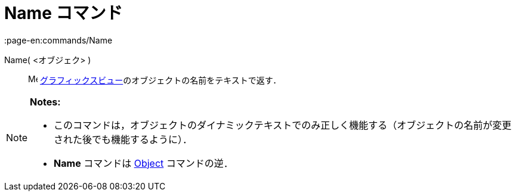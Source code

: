= Name コマンド
:page-en:commands/Name
ifdef::env-github[:imagesdir: /ja/modules/ROOT/assets/images]

Name( <オブジェク> )::
  image:16px-Menu_view_graphics.svg.png[Menu view graphics.svg,width=16,height=16]
  xref:/グラフィックスビュー.adoc[グラフィックスビュー]のオブジェクトの名前をテキストで返す．

[NOTE]
====

*Notes:*

* このコマンドは，オブジェクトのダイナミックテキストでのみ正しく機能する（オブジェクトの名前が変更された後でも機能するように）．
* *Name* コマンドは xref:/commands/Object.adoc[Object] コマンドの逆．

====
